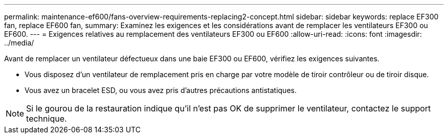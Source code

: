 ---
permalink: maintenance-ef600/fans-overview-requirements-replacing2-concept.html 
sidebar: sidebar 
keywords: replace EF300 fan, replace EF600 fan, 
summary: Examinez les exigences et les considérations avant de remplacer les ventilateurs EF300 ou EF600. 
---
= Exigences relatives au remplacement des ventilateurs EF300 ou EF600
:allow-uri-read: 
:icons: font
:imagesdir: ../media/


[role="lead"]
Avant de remplacer un ventilateur défectueux dans une baie EF300 ou EF600, vérifiez les exigences suivantes.

* Vous disposez d'un ventilateur de remplacement pris en charge par votre modèle de tiroir contrôleur ou de tiroir disque.
* Vous avez un bracelet ESD, ou vous avez pris d'autres précautions antistatiques.



NOTE: Si le gourou de la restauration indique qu'il n'est pas OK de supprimer le ventilateur, contactez le support technique.
